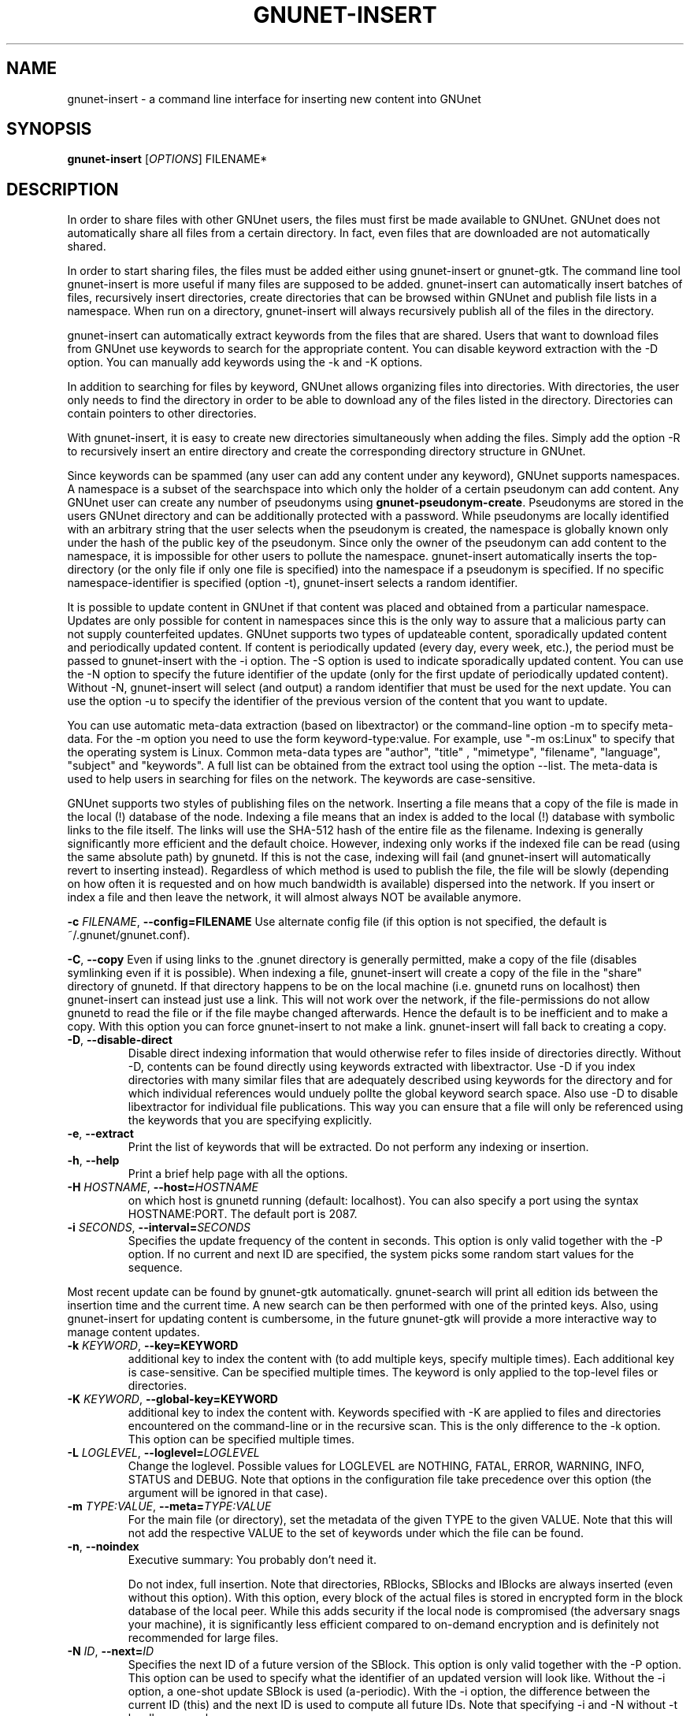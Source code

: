 .TH GNUNET-INSERT "1" "18 Dec 2006" "GNUnet"
.SH NAME
gnunet\-insert \- a command line interface for inserting new content into GNUnet
.SH SYNOPSIS
.B gnunet\-insert
[\fIOPTIONS\fR] FILENAME*
.SH DESCRIPTION
.PP
In order to share files with other GNUnet users, the files must first
be made available to GNUnet.  GNUnet does not automatically share all
files from a certain directory.  In fact, even files that are
downloaded are not automatically shared.
.PP
In order to start sharing files, the files must be added either using
gnunet\-insert or gnunet\-gtk.  The command line tool gnunet\-insert
is more useful if many files are supposed to be added.  gnunet\-insert
can automatically insert batches of files, recursively insert
directories, create directories that can be browsed within GNUnet and
publish file lists in a namespace.  When run on a directory,
gnunet\-insert will always recursively publish all of the files in the
directory.
.PP
gnunet\-insert can automatically extract keywords from the files that
are shared.  Users that want to download files from GNUnet use
keywords to search for the appropriate content.  You can disable
keyword extraction with the \-D option.  You can manually add keywords
using the \-k and \-K options.
.PP
In addition to searching for files by keyword, GNUnet allows
organizing files into directories.  With directories, the user only
needs to find the directory in order to be able to download any of the
files listed in the directory.  Directories can contain pointers to
other directories.
.PP
With gnunet\-insert, it is easy to create new directories
simultaneously when adding the files.  Simply add the option \-R to
recursively insert an entire directory and create the corresponding
directory structure in GNUnet.
.PP
Since keywords can be spammed (any user can add any content under any
keyword), GNUnet supports namespaces.  A namespace is a subset of the
searchspace into which only the holder of a certain pseudonym can add
content.  Any GNUnet user can create any number of pseudonyms using
\fBgnunet\-pseudonym\-create\fR. Pseudonyms are stored in the users
GNUnet directory and can be additionally protected with a password.
While pseudonyms are locally identified with an arbitrary string that
the user selects when the pseudonym is created, the namespace is
globally known only under the hash of the public key of the pseudonym.
Since only the owner of the pseudonym can add content to the
namespace, it is impossible for other users to pollute the namespace.
gnunet\-insert automatically inserts the top\-directory (or the only
file if only one file is specified) into the namespace if a pseudonym
is specified.  If no specific namespace\-identifier is specified
(option \-t), gnunet\-insert selects a random identifier.
.PP
It is possible to update content in GNUnet if that content was placed
and obtained from a particular namespace.  Updates are only possible
for content in namespaces since this is the only way to assure that a
malicious party can not supply counterfeited updates.  GNUnet supports
two types of updateable content, sporadically updated content and
periodically updated content. If content is periodically updated
(every day, every week, etc.), the period must be passed to
gnunet-insert with the \-i option. The \-S option is used to indicate
sporadically updated content. You can use the \-N option to specify
the future identifier of the update (only for the first update of
periodically updated content).  Without \-N, gnunet\-insert will
select (and output) a random identifier that must be used for the next
update.  You can use the option \-u to specify the identifier of the
previous version of the content that you want to update.
.PP
You can use automatic meta\-data extraction (based on libextractor) or
the command\-line option \-m to specify meta-data.  For the \-m option
you need to use the form keyword\-type:value.  For example, use "\-m
os:Linux" to specify that the operating system is Linux.  Common
meta\-data types are "author", "title" , "mimetype", "filename",
"language", "subject" and "keywords".  A full list can be obtained
from the extract tool using the option \-\-list.  The meta-data is
used to help users in searching for files on the network.  The
keywords are case\-sensitive.
.PP
GNUnet supports two styles of publishing files on the network.
Inserting a file means that a copy of the file is made in the local
(!) database of the node.  Indexing a file means that an index is
added to the local (!)  database with symbolic links to the file
itself.  The links will use the SHA-512 hash of the entire file as the
filename.  Indexing is generally significantly more efficient and the
default choice.  However, indexing only works if the indexed file can
be read (using the same absolute path) by gnunetd.  If this is not the
case, indexing will fail (and gnunet-insert will automatically revert
to inserting instead).  Regardless of which method is used to publish
the file, the file will be slowly (depending on how often it is
requested and on how much bandwidth is available) dispersed into the
network.  If you insert or index a file and then leave the network, it
will almost always NOT be available anymore.

\fB\-c \fIFILENAME\fR, \fB\-\-config=FILENAME\fR
Use alternate config file (if this option is not specified, the
default is ~/.gnunet/gnunet.conf).

\fB\-C\fR, \fB\-\-copy\fR 
Even if using links to the .gnunet directory is generally permitted,
make a copy of the file (disables symlinking even if it is possible).
When indexing a file, gnunet\-insert will create a copy of the file in
the "share" directory of gnunetd.  If that directory happens to be on
the local machine (i.e. gnunetd runs on localhost) then gnunet\-insert
can instead just use a link.  This will not work over the network, if
the file\-permissions do not allow gnunetd to read the file or if the
file maybe changed afterwards.  Hence the default is to be inefficient
and to make a copy.  With this option you can force gnunet\-insert to
not make a link.  gnunet\-insert will fall back to creating a copy.

.TP
\fB\-D\fR, \fB\-\-disable\-direct\fR 
Disable direct indexing information that would otherwise refer to
files inside of directories directly.  Without \-D, contents can be
found directly using keywords extracted with libextractor.  Use \-D if
you index directories with many similar files that are adequately
described using keywords for the directory and for which individual
references would unduely pollte the global keyword search space.  Also
use \-D to disable libextractor for individual file publications.
This way you can ensure that a file will only be referenced using the
keywords that you are specifying explicitly.

.TP
\fB\-e\fR, \fB\-\-extract\fR
Print the list of keywords that will be extracted.  Do not perform any
indexing or insertion.

.TP
\fB\-h\fR, \fB\-\-help\fR
Print a brief help page with all the options.

.TP
\fB\-H \fIHOSTNAME\fR, \fB\-\-host=\fIHOSTNAME\fR
on which host is gnunetd running (default: localhost).  You can also
specify a port using the syntax HOSTNAME:PORT.  The default port is
2087.

.TP
\fB\-i \fISECONDS\fR, \fB\-\-interval=\fISECONDS\fR
Specifies the update frequency of the content in seconds. This option
is only valid together with the \-P option. If no current and next ID
are specified, the system picks some random start values for the
sequence.

.PP
Most recent update can be found by gnunet\-gtk
automatically. gnunet\-search will print all edition ids between the
insertion time and the current time. A new search can be then
performed with one of the printed keys.  Also, using gnunet\-insert
for updating content is cumbersome, in the future gnunet\-gtk will
provide a more interactive way to manage content updates.

.TP
\fB\-k \fIKEYWORD\fR, \fB\-\-key=KEYWORD\fR
additional key to index the content with (to add multiple keys,
specify multiple times). Each additional key is case-sensitive. Can be
specified multiple times.  The keyword is only applied to the
top\-level files or directories.

.TP
\fB\-K \fIKEYWORD\fR, \fB\-\-global-key=KEYWORD\fR
additional key to index the content with.  Keywords specified with \-K
are applied to files and directories encountered on the command\-line
or in the recursive scan.  This is the only difference to the \-k
option.  This option can be specified multiple times.

.TP
\fB\-L \fILOGLEVEL\fR, \fB\-\-loglevel=\fILOGLEVEL\fR
Change the loglevel.  Possible values for LOGLEVEL are NOTHING, FATAL,
ERROR, WARNING, INFO, STATUS and DEBUG.  Note that options in the 
configuration file take precedence over this option (the argument 
will be ignored in that case).

.TP
\fB\-m \fITYPE:VALUE\fR, \fB\-\-meta=\fITYPE:VALUE\fR
For the main file (or directory), set the metadata of the given TYPE
to the given VALUE.  Note that this will not add the respective VALUE
to the set of keywords under which the file can be found.

.TP
\fB\-n\fR, \fB\-\-noindex\fR
Executive summary: You probably don't need it.

Do not index, full insertion.  Note that directories, RBlocks, SBlocks
and IBlocks are always inserted (even without this option).  With this
option, every block of the actual files is stored in encrypted form in
the block database of the local peer.  While this adds security if the
local node is compromised (the adversary snags your machine), it is
significantly less efficient compared to on\-demand encryption and is
definitely not recommended for large files.

.TP
\fB\-N \fIID\fR, \fB\-\-next=\fIID\fR
Specifies the next ID of a future version of the SBlock.  This option
is only valid together with the \-P option.  This option can be used
to specify what the identifier of an updated version will look like.
Without the \-i option, a one\-shot update SBlock is used
(a\-periodic).  With the \-i option, the difference between the
current ID (this) and the next ID is used to compute all future IDs.
Note that specifying \-i and \-N without \-t hardly ever makes sense.

The ID can be given in HEX notation, otherwise the HEX code is derived
by hashing the given ID string.

.TP
\fB\-p \fIPRIORITY\fR, \fB\-\-prio=\fIPRIORITY\fR
Executive summary: You probably don't need it.

Set the priority of the inserted content (default: 65535).  If the
local database is full, GNUnet will discard the content with the
lowest ranking.  Note that ranks change over time depending on
popularity.  The default should be high enough to preserve the locally
inserted content in favor of content that migrates from other peers.

.TP
\fB\-P \fINAME\fR, \fB\-\-pseudonym=\fINAME\fR
For the top\-level directory or file, create an SBlock that places the
file into the namespace specified by the pseudonym NAME.

.TP
\fB\-S\fR, \fB\-\-sporadic\fR
This option specifies that the file will be updated sporadically but
not periodically.  It is only valid in conjunction with the \-P
option.  It is implied if \-N is specified but not \-i.  It cannot be
used together with the \-i option.  Use \-S if you intend to publish
an update at an unknown point in the future and if you want
gnunet\-insert to pick a random identifier for that future content.

If you use \-P but not \-S, \-N or \-i, the content will not be updateable.

.TP
\fB\-t \fIID\fR, \fB\-\-this=\fIID\fR
Specifies the ID of the SBlock.  This option is only valid together
with the\ -s option and together with either the option \-b or only a
single filename on the command-line.

The ID can be given in HEX notation, otherwise the HEX code is derived
by hashing the given ID string which may be a natural language
keyword.

.TP
\fB\-T \fITIME\fR, \fB\-\-time=\fITIME\fR
Specifies the SBlock creation time.  The required format depends on
your locale.

This option can be used to publish past and future periodical
SBlocks. The option works best when used together with \-e. Default
time is the current time.

.TP
\fB\-v\fR, \fB\-\-version\fR
Print the version number.

.TP
\fB\-V\fR, \fB\-\-verbose\fR
Be verbose.  Using this option causes gnunet\-insert to print progress
information and at the end the file identification that can be used to
download the file from GNUnet.


.SH EXAMPLES
.PP

\fBBasic examples\fR

Index a file COPYING:

# gnunet\-insert COPYING

Insert a file COPYING:

# gnunet\-insert \-n COPYING

Index a file COPYING with the keywords \fBgpl\fR and \fBtest\fR:

# gnunet\-insert \-k gpl \-k test COPYING

Index a file COPYING with description "GNU License", mime-type "text/plain" and keywords \fBgpl\fR and \fBtest\fR:

# gnunet\-insert \-m "description:GNU License" \-k gpl \-k test -m "mimetype:text/plain" COPYING

\fBUsing directories\fR

Index the files COPYING and AUTHORS with keyword \fBtest\fR and build
a directory containing the two files.  Make the directory itself
available under keyword \fBgnu\fR and disable keyword extraction using
libextractor:

# mkdir gnu
# mv COPYING AUTHORS gnu/
# gnunet\-insert \-K test \-k gnu \-D gnu/

Neatly publish an image gallery in \fBkittendir/\fR and its subdirs
with keyword \fBkittens\fR for the directory but no keywords for the
individual files or subdirs (\-Rn).  Force description for all files:

# gnunet\-insert \-Rn \-m "description:Kitten collection" \-k kittens kittendir/

\fBSecure publishing with namespaces\fR

Insert file COPYING with pseudonym RIAA (\-P) and with identifier \fBgpl\fR (\-t) and no updates:

# gnunet\-insert \-P RIAA \-t gpl COPYING

Recursively (\-R) index /home/ogg and build a matching directory
structure.  Insert the top\-level directory into the namespace under
the pseudonym RIAA (\-P) under identifier MUSIC (\-t) and promise to
provide an update with identifier VIDEOS (\-N) at an arbitrary point
in the future (\-S is implied by lack of \-i and presence of \-N):

# gnunet\-insert \-R \-P RIAA \-t MUSIC \-N VIDEOS /home/ogg

Recursively (\-R) insert (\-n) /var/lib/mysql and build a matching
directory structure, but disable the use of libextractor to extract
keywords (\-n).  Print the file identifiers (\-V) that can be used to
retrieve the files.  This will store a copy of the MySQL database in
GNUnet but without adding any keywords to search for it.  Thus only
people that have been told the secret file identifiers printed with
the \-V option can retrieve the (secret?) files:

# gnunet\-insert \-RnV /var/lib/mysql

Create a periodical SBlock with a sporadic update interval and announce
that the next update will be called 'next':

# gnunet\-insert \-P MPAA \-N next \-S noise.mp3

Update the periodical SBlock using settings from a previous time:

# gnunet\-insert \-P MPAA \-t next -N nextnext noise_updated.mp3


.SH FILES
.TP
~/.gnunet/gnunet.conf
GNUnet configuration file
.SH "REPORTING BUGS"
Report bugs by using mantis <https://gnunet.org/mantis/> or by sending electronic mail to <gnunet\-developers@gnu.org>
.SH "SEE ALSO"
\fBgnunet\-gtk\fP(1), \fBgnunet\-pseudonym\fP(1), \fBgnunet\-search\fP(1), \fBgnunet\-download\fP(1), \fBgnunet.conf\fP(5), \fBgnunetd\fP(1), \fBextract\fP(1)
